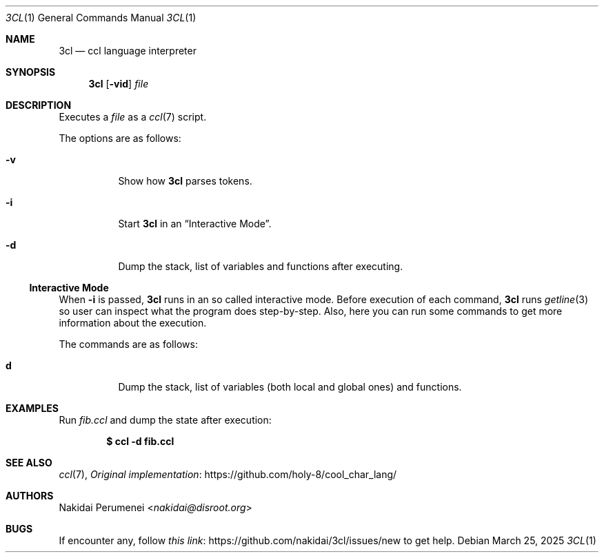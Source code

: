 .Dd March 25, 2025
.Dt 3CL 1
.Os
.
.Sh NAME
.Nm 3cl
.Nd ccl language interpreter
.
.Sh SYNOPSIS
.Nm
.Op Fl vid
.Ar file
.
.Sh DESCRIPTION
Executes a
.Ar file
as a
.Xr ccl 7
script.
.
.Pp
The options are as follows:
.Bl -tag -width Ds
.It Fl v
Show how
.Nm
parses tokens.
.
.It Fl i
Start
.Nm
in an
.Sx Interactive Mode .
.
.It Fl d
Dump the stack,
list of variables
and functions
after executing.
.El
.
.Ss Interactive Mode
When
.Fl i
is passed,
.Nm
runs in an
so called
interactive mode.
Before execution
of each command,
.Nm
runs
.Xr getline 3
so user can inspect
what the program does
step-by-step.
Also,
here you can run
some commands
to get more information
about the execution.
.
.Pp
The commands are as follows:
.Bl -tag -width Ds
.It Ic d
Dump the stack,
list of variables
.Pq both local and global ones
and functions.
.El
.
.Sh EXAMPLES
Run
.Pa fib.ccl
and dump the state
after execution:
.Pp
.Dl $ ccl -d fib.ccl
.
.Sh SEE ALSO
.Xr ccl 7 ,
.Lk https://github.com/holy-8/cool_char_lang/ Original implementation
.
.Sh AUTHORS
.An Nakidai Perumenei Aq Mt nakidai@disroot.org
.
.Sh BUGS
If encounter any,
follow
.Lk https://github.com/nakidai/3cl/issues/new this link
to get help.
